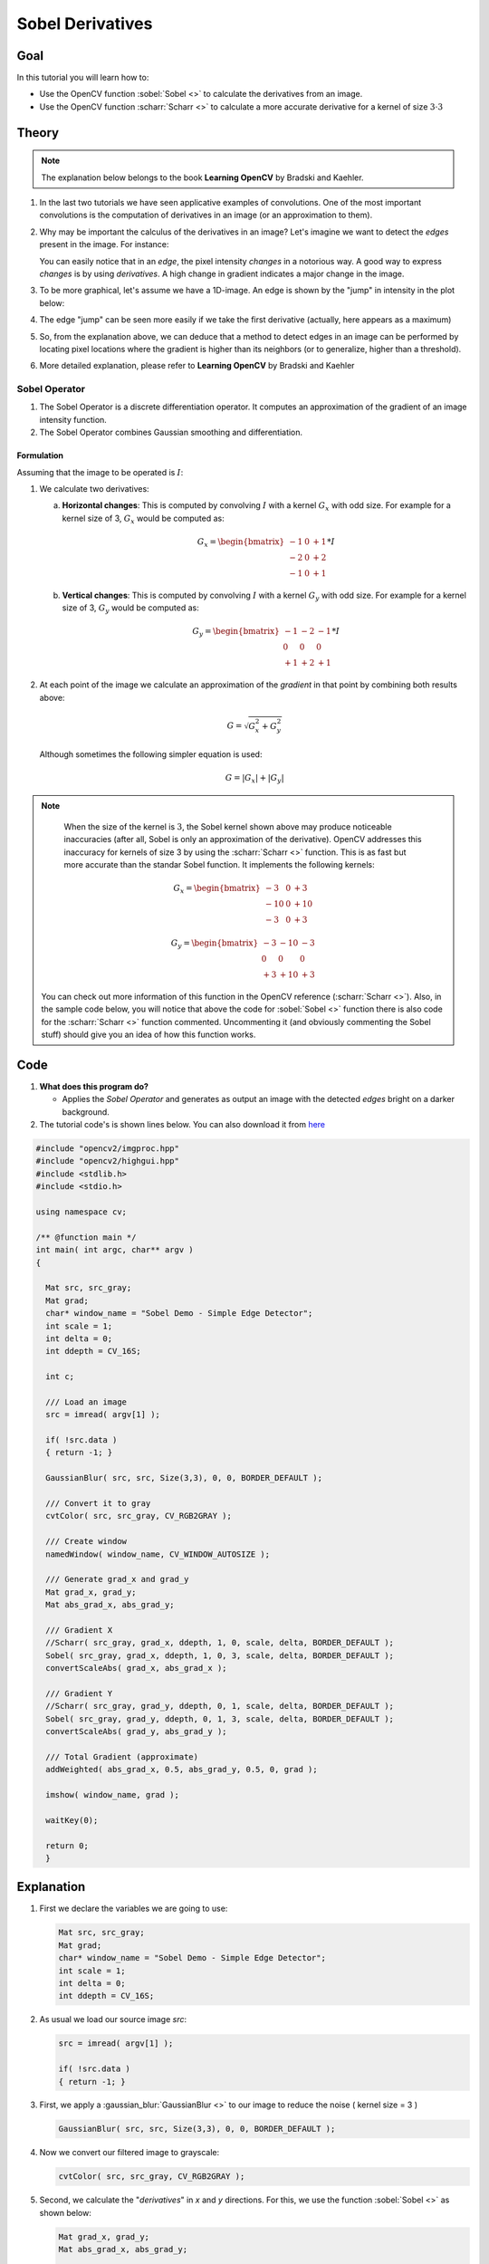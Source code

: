 .. _sobel_derivatives:

Sobel Derivatives
******************


Goal
=====

In this tutorial you will learn how to:

.. container:: enumeratevisibleitemswithsquare

   * Use the OpenCV function :sobel:`Sobel <>` to calculate the derivatives from an image.
   * Use the OpenCV function :scharr:`Scharr <>` to calculate a more accurate derivative for a kernel of size :math:`3 \cdot 3`

Theory
========

.. note::
   The explanation below belongs to the book **Learning OpenCV** by Bradski and Kaehler.


#. In the last two tutorials we have seen applicative examples of convolutions. One of the most important convolutions is the computation of derivatives in an image (or an approximation to them).

#. Why may be important the calculus of the derivatives in an image? Let's imagine we want to detect the *edges* present in the image. For instance:


   .. image:: images/Sobel_Derivatives_Tutorial_Theory_0.jpg
           :alt: How intensity changes in an edge
           :align: center

   You can easily notice that in an *edge*, the pixel intensity *changes* in a notorious way. A good way to express *changes* is by using *derivatives*. A high change in gradient indicates a major change in the image.

#. To be more graphical, let's assume we have a 1D-image. An edge is shown by the "jump" in intensity in the plot below:

   .. image:: images/Sobel_Derivatives_Tutorial_Theory_Intensity_Function.jpg
           :alt:  Intensity Plot for an edge
           :align: center

#. The edge "jump" can be seen more easily if we take the first derivative (actually, here appears as a maximum)

   .. image:: images/Sobel_Derivatives_Tutorial_Theory_dIntensity_Function.jpg
           :alt:  First derivative of Intensity - Plot for an edge
           :align: center

#. So, from the explanation above, we can deduce that a method to detect edges in an image can be performed by locating pixel locations where the gradient is higher than its neighbors (or to generalize, higher than a threshold).

#. More detailed explanation, please refer to **Learning OpenCV** by Bradski and Kaehler

Sobel Operator
---------------

#. The Sobel Operator is a discrete differentiation operator. It computes an approximation of the gradient of an image intensity function.

#. The Sobel Operator combines Gaussian smoothing and differentiation.

Formulation
^^^^^^^^^^^^
Assuming that the image to  be operated is :math:`I`:

#. We calculate two derivatives:

   a. **Horizontal changes**: This is computed by convolving :math:`I` with a kernel :math:`G_{x}` with odd size. For example for a kernel size of 3, :math:`G_{x}` would be computed as:

      .. math::

         G_{x} = \begin{bmatrix}
         -1 & 0 & +1  \\
         -2 & 0 & +2  \\
         -1 & 0 & +1
         \end{bmatrix} * I

   b. **Vertical changes**: This is computed by convolving :math:`I` with a kernel :math:`G_{y}` with odd size. For example for a kernel size of 3, :math:`G_{y}` would be computed as:

      .. math::

         G_{y} = \begin{bmatrix}
         -1 & -2 & -1  \\
         0 & 0 & 0  \\
         +1 & +2 & +1
         \end{bmatrix} * I

#. At each point of the image we calculate an approximation of the *gradient* in that point by combining both results above:

    .. math::

       G = \sqrt{ G_{x}^{2} + G_{y}^{2} }

   Although sometimes the following simpler equation is used:

   .. math::

      G = |G_{x}| + |G_{y}|


.. note::

   When the size of the kernel is :math:`3`, the Sobel kernel shown above may produce noticeable inaccuracies (after all, Sobel is only an approximation of the derivative). OpenCV addresses this inaccuracy for kernels of size 3 by using the :scharr:`Scharr <>` function. This is as fast but more accurate than the standar Sobel function. It implements the following kernels:

      .. math::

         G_{x} = \begin{bmatrix}
         -3 & 0 & +3  \\
         -10 & 0 & +10  \\
         -3 & 0 & +3
         \end{bmatrix}

         G_{y} = \begin{bmatrix}
         -3 & -10 & -3  \\
         0 & 0 & 0  \\
         +3 & +10 & +3
         \end{bmatrix}

  You can check out more information of this function in the OpenCV reference (:scharr:`Scharr <>`). Also, in the sample code below, you will notice that above the code for :sobel:`Sobel <>` function there is also code for the :scharr:`Scharr <>` function commented. Uncommenting it (and obviously commenting the Sobel stuff) should give you an idea of how this function works.

Code
=====

#. **What does this program do?**

   * Applies the *Sobel Operator* and generates as output an image with the detected *edges* bright on a darker background.

#. The tutorial code's is shown lines below. You can also download it from `here <https://github.com/Itseez/opencv/tree/master/samples/cpp/tutorial_code/ImgTrans/Sobel_Demo.cpp>`_

.. code-block:: cpp

   #include "opencv2/imgproc.hpp"
   #include "opencv2/highgui.hpp"
   #include <stdlib.h>
   #include <stdio.h>

   using namespace cv;

   /** @function main */
   int main( int argc, char** argv )
   {

     Mat src, src_gray;
     Mat grad;
     char* window_name = "Sobel Demo - Simple Edge Detector";
     int scale = 1;
     int delta = 0;
     int ddepth = CV_16S;

     int c;

     /// Load an image
     src = imread( argv[1] );

     if( !src.data )
     { return -1; }

     GaussianBlur( src, src, Size(3,3), 0, 0, BORDER_DEFAULT );

     /// Convert it to gray
     cvtColor( src, src_gray, CV_RGB2GRAY );

     /// Create window
     namedWindow( window_name, CV_WINDOW_AUTOSIZE );

     /// Generate grad_x and grad_y
     Mat grad_x, grad_y;
     Mat abs_grad_x, abs_grad_y;

     /// Gradient X
     //Scharr( src_gray, grad_x, ddepth, 1, 0, scale, delta, BORDER_DEFAULT );
     Sobel( src_gray, grad_x, ddepth, 1, 0, 3, scale, delta, BORDER_DEFAULT );
     convertScaleAbs( grad_x, abs_grad_x );

     /// Gradient Y
     //Scharr( src_gray, grad_y, ddepth, 0, 1, scale, delta, BORDER_DEFAULT );
     Sobel( src_gray, grad_y, ddepth, 0, 1, 3, scale, delta, BORDER_DEFAULT );
     convertScaleAbs( grad_y, abs_grad_y );

     /// Total Gradient (approximate)
     addWeighted( abs_grad_x, 0.5, abs_grad_y, 0.5, 0, grad );

     imshow( window_name, grad );

     waitKey(0);

     return 0;
     }


Explanation
=============

#. First we declare the variables we are going to use:

   ..  code-block:: cpp

       Mat src, src_gray;
       Mat grad;
       char* window_name = "Sobel Demo - Simple Edge Detector";
       int scale = 1;
       int delta = 0;
       int ddepth = CV_16S;

#. As usual we load our source image *src*:

   .. code-block:: cpp

     src = imread( argv[1] );

     if( !src.data )
     { return -1; }

#. First, we apply a :gaussian_blur:`GaussianBlur <>` to our image to reduce the noise ( kernel size = 3 )

   .. code-block:: cpp

      GaussianBlur( src, src, Size(3,3), 0, 0, BORDER_DEFAULT );

#. Now we convert our filtered image to grayscale:

   .. code-block:: cpp

      cvtColor( src, src_gray, CV_RGB2GRAY );

#. Second, we calculate the "*derivatives*" in *x* and *y* directions. For this, we use the function :sobel:`Sobel <>` as shown below:

   .. code-block:: cpp

      Mat grad_x, grad_y;
      Mat abs_grad_x, abs_grad_y;

      /// Gradient X
      Sobel( src_gray, grad_x, ddepth, 1, 0, 3, scale, delta, BORDER_DEFAULT );
      /// Gradient Y
      Sobel( src_gray, grad_y, ddepth, 0, 1, 3, scale, delta, BORDER_DEFAULT );

   The function takes the following arguments:

   * *src_gray*: In our example, the input image. Here it is *CV_8U*
   * *grad_x*/*grad_y*: The output image.
   * *ddepth*: The depth of the output image. We set it to *CV_16S* to avoid overflow.
   * *x_order*: The order of the derivative in **x** direction.
   * *y_order*: The order of the derivative in **y** direction.
   * *scale*, *delta* and *BORDER_DEFAULT*: We use default values.

   Notice that to calculate the gradient in *x* direction we use: :math:`x_{order}= 1` and :math:`y_{order} = 0`. We do analogously for the *y* direction.

#. We convert our partial results back to *CV_8U*:

   .. code-block:: cpp

      convertScaleAbs( grad_x, abs_grad_x );
      convertScaleAbs( grad_y, abs_grad_y );


#. Finally, we try to approximate the *gradient* by adding both directional gradients (note that this is not an exact calculation at all! but it is good for our purposes).

   .. code-block:: cpp

     addWeighted( abs_grad_x, 0.5, abs_grad_y, 0.5, 0, grad );

#. Finally, we show our result:

   .. code-block:: cpp

      imshow( window_name, grad );



Results
========

#. Here is the output of applying our basic detector to *lena.jpg*:


   .. image:: images/Sobel_Derivatives_Tutorial_Result.jpg
           :alt: Result of applying Sobel operator to lena.jpg
           :width: 300pt
           :align: center
